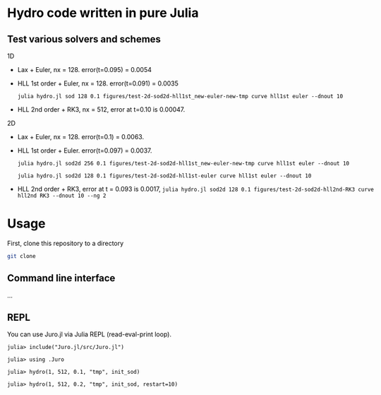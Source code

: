 #+HTML_HEAD: <style type="text/css"> body { color: black; max-width: 1200px; } img {max-width: 400px; } </style>

* Hydro code written in pure Julia

** Test various solvers and schemes

1D

- Lax + Euler, nx = 128. error(t=0.095) = 0.0054

  [[file:figures/test-1d-lax-euler/f-nx128-003.png]]

- HLL 1st order + Euler, nx = 128. error(t=0.091) = 0.0035

  ~julia hydro.jl sod 128 0.1 figures/test-2d-sod2d-hll1st_new-euler-new-tmp curve hll1st euler --dnout 10~

  [[file:figures/test-1d-hll1st_v3-euler-t/f-nx128-003.png]]

- HLL 2nd order + RK3, nx = 512, error at t=0.10 is 0.00047.

  [[file:figures/test-1d-hll2nd-RK3/f-nx512-014.png]]

2D

- Lax + Euler, nx = 128. error(t=0.1) = 0.0063. 

  [[file:figures/test-2d-sod2d-lax_new_v2-euler-new2/f-nx128-005.png]]

- HLL 1st order + Euler. error(t=0.097) = 0.0037. 

  ~julia hydro.jl sod2d 256 0.1 figures/test-2d-sod2d-hll1st_new-euler-new-tmp curve hll1st euler --dnout 10~

  ~julia hydro.jl sod2d 128 0.1 figures/test-2d-sod2d-hll1st-euler curve hll1st euler --dnout 10~

  [[file:figures/test-2d-sod2d-hll1st_new-euler-new/f-nx256-010.png]]

- HLL 2nd order + RK3, error at t = 0.093 is 0.0017, ~julia hydro.jl sod2d 128 0.1 figures/test-2d-sod2d-hll2nd-RK3 curve hll2nd RK3 --dnout 10 --ng 2~

* Usage

First, clone this repository to a directory

#+BEGIN_SRC sh
git clone 
#+END_SRC


** Command line interface

...

** REPL

You can use Juro.jl via Julia REPL (read-eval-print loop).

#+begin_src 
julia> include("Juro.jl/src/Juro.jl")

julia> using .Juro

julia> hydro(1, 512, 0.1, "tmp", init_sod)

julia> hydro(1, 512, 0.2, "tmp", init_sod, restart=10)
#+end_src
